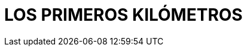 :imagesdir: images
ifeval::["{docname}" == "index"]
:imagesdir: chapter-03-Los-primeros-kilometros/images
endif::[]
= LOS PRIMEROS KILÓMETROS


